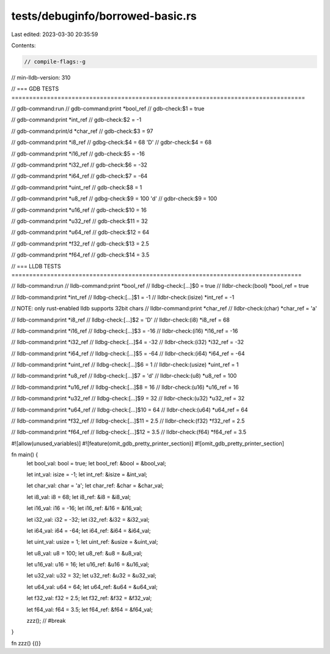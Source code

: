 tests/debuginfo/borrowed-basic.rs
=================================

Last edited: 2023-03-30 20:35:59

Contents:

.. code-block:: rs

    // compile-flags:-g
// min-lldb-version: 310

// === GDB TESTS ===================================================================================

// gdb-command:run
// gdb-command:print *bool_ref
// gdb-check:$1 = true

// gdb-command:print *int_ref
// gdb-check:$2 = -1

// gdb-command:print/d *char_ref
// gdb-check:$3 = 97

// gdb-command:print *i8_ref
// gdbg-check:$4 = 68 'D'
// gdbr-check:$4 = 68

// gdb-command:print *i16_ref
// gdb-check:$5 = -16

// gdb-command:print *i32_ref
// gdb-check:$6 = -32

// gdb-command:print *i64_ref
// gdb-check:$7 = -64

// gdb-command:print *uint_ref
// gdb-check:$8 = 1

// gdb-command:print *u8_ref
// gdbg-check:$9 = 100 'd'
// gdbr-check:$9 = 100

// gdb-command:print *u16_ref
// gdb-check:$10 = 16

// gdb-command:print *u32_ref
// gdb-check:$11 = 32

// gdb-command:print *u64_ref
// gdb-check:$12 = 64

// gdb-command:print *f32_ref
// gdb-check:$13 = 2.5

// gdb-command:print *f64_ref
// gdb-check:$14 = 3.5


// === LLDB TESTS ==================================================================================

// lldb-command:run
// lldb-command:print *bool_ref
// lldbg-check:[...]$0 = true
// lldbr-check:(bool) *bool_ref = true

// lldb-command:print *int_ref
// lldbg-check:[...]$1 = -1
// lldbr-check:(isize) *int_ref = -1

// NOTE: only rust-enabled lldb supports 32bit chars
// lldbr-command:print *char_ref
// lldbr-check:(char) *char_ref = 'a'

// lldb-command:print *i8_ref
// lldbg-check:[...]$2 = 'D'
// lldbr-check:(i8) *i8_ref = 68

// lldb-command:print *i16_ref
// lldbg-check:[...]$3 = -16
// lldbr-check:(i16) *i16_ref = -16

// lldb-command:print *i32_ref
// lldbg-check:[...]$4 = -32
// lldbr-check:(i32) *i32_ref = -32

// lldb-command:print *i64_ref
// lldbg-check:[...]$5 = -64
// lldbr-check:(i64) *i64_ref = -64

// lldb-command:print *uint_ref
// lldbg-check:[...]$6 = 1
// lldbr-check:(usize) *uint_ref = 1

// lldb-command:print *u8_ref
// lldbg-check:[...]$7 = 'd'
// lldbr-check:(u8) *u8_ref = 100

// lldb-command:print *u16_ref
// lldbg-check:[...]$8 = 16
// lldbr-check:(u16) *u16_ref = 16

// lldb-command:print *u32_ref
// lldbg-check:[...]$9 = 32
// lldbr-check:(u32) *u32_ref = 32

// lldb-command:print *u64_ref
// lldbg-check:[...]$10 = 64
// lldbr-check:(u64) *u64_ref = 64

// lldb-command:print *f32_ref
// lldbg-check:[...]$11 = 2.5
// lldbr-check:(f32) *f32_ref = 2.5

// lldb-command:print *f64_ref
// lldbg-check:[...]$12 = 3.5
// lldbr-check:(f64) *f64_ref = 3.5

#![allow(unused_variables)]
#![feature(omit_gdb_pretty_printer_section)]
#![omit_gdb_pretty_printer_section]

fn main() {
    let bool_val: bool = true;
    let bool_ref: &bool = &bool_val;

    let int_val: isize = -1;
    let int_ref: &isize = &int_val;

    let char_val: char = 'a';
    let char_ref: &char = &char_val;

    let i8_val: i8 = 68;
    let i8_ref: &i8 = &i8_val;

    let i16_val: i16 = -16;
    let i16_ref: &i16 = &i16_val;

    let i32_val: i32 = -32;
    let i32_ref: &i32 = &i32_val;

    let i64_val: i64 = -64;
    let i64_ref: &i64 = &i64_val;

    let uint_val: usize = 1;
    let uint_ref: &usize = &uint_val;

    let u8_val: u8 = 100;
    let u8_ref: &u8 = &u8_val;

    let u16_val: u16 = 16;
    let u16_ref: &u16 = &u16_val;

    let u32_val: u32 = 32;
    let u32_ref: &u32 = &u32_val;

    let u64_val: u64 = 64;
    let u64_ref: &u64 = &u64_val;

    let f32_val: f32 = 2.5;
    let f32_ref: &f32 = &f32_val;

    let f64_val: f64 = 3.5;
    let f64_ref: &f64 = &f64_val;

    zzz(); // #break
}

fn zzz() {()}


